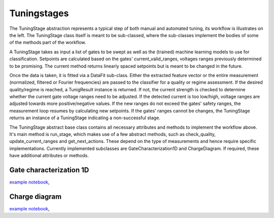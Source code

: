 .. _tuningstages:

Tuningstages
============

The TuningStage abstraction represents a typical step of both manual and
automated tuning, its workflow is illustrates on the left. The TuningStage
class itself is meant to be sub-classed, where the sub-classes implement the
bodies of some of the methods part of the workflow.

A TuningStage takes as input a list of gates to be swept as well as the
(trained) machine learning models to use for classification. Setpoints are
calculated based on the gates' current_valid_ranges, voltages ranges
previously determined to be promising. The current method returns linearly
spaced setpoints but is meant to be changed in the future.

Once the data is taken, it is fitted via a DataFit sub-class. Either the
extracted feature vector or the entire measurement (normalized, filtered
or Fourier frequencies) are passed to the classifier for a quality or regime
assessment.
If the desired quality/regime is reached, a TunigResult instance is returned.
If not, the current strength is checked to determine whether the current gate
voltage ranges need to be adjusted. If the detected current is too low/high,
voltage ranges are adjusted towards more positive/negative values.
If the new ranges do not exceed the gates' safety ranges, the measurement
loop resumes by calculating new setpoints. If the gates' ranges cannot be
changes, the TuningStage returns an instance of a TuningStage indicating a
non-successful stage.

The TuningStage abstract base class contains all necessary attributes and
methods to implement the workflow above. It's main method is run_stage,
which makes use of a few abstract methods, such as check_quality,
update_current_ranges and get_next_actions. These depend on the type of
measurements and hence require specific implementations. Currently implemented
subclasses are GateCharacterization1D and ChargeDiagram. If required, these
have additional attributes or methods.


Gate characterization 1D
------------------------

`example notebook <../examples/Example_gate_characterization.ipynb>`__,


Charge diagram
--------------

`example notebook <../examples/Example_charge_diagram_stage.ipynb>`__,

